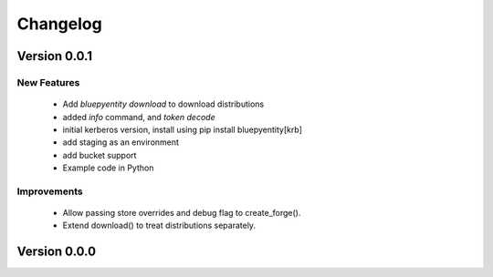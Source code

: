 Changelog
=========


Version 0.0.1
-------------

New Features
~~~~~~~~~~~~
 - Add `bluepyentity download` to download distributions
 - added `info` command, and `token decode`
 - initial kerberos version, install using pip install bluepyentity[krb]
 - add staging as an environment
 - add bucket support
 - Example code in Python

Improvements
~~~~~~~~~~~~
 - Allow passing store overrides and debug flag to create_forge().
 - Extend download() to treat distributions separately.


Version 0.0.0
-------------

